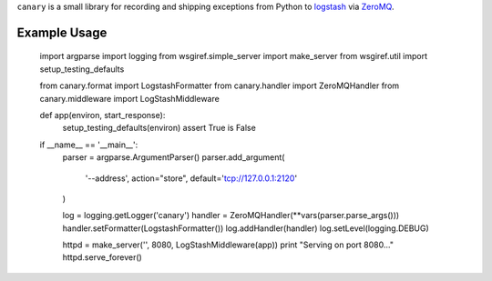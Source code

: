 ``canary`` is a small library for recording and shipping exceptions from Python to `logstash <http://logstash.net>`_ via `ZeroMQ <http://www.zeromq.org>`_.

Example Usage
-------------

    import argparse
    import logging
    from wsgiref.simple_server import make_server
    from wsgiref.util import setup_testing_defaults
    
    from canary.format import LogstashFormatter
    from canary.handler import ZeroMQHandler
    from canary.middleware import LogStashMiddleware
    
    
    def app(environ, start_response):
        setup_testing_defaults(environ)
        assert True is False
    
    if __name__ == '__main__':
        parser = argparse.ArgumentParser()
        parser.add_argument(
            '--address',
            action="store",
            default='tcp://127.0.0.1:2120'
        )
    
        log = logging.getLogger('canary')
        handler = ZeroMQHandler(**vars(parser.parse_args()))
        handler.setFormatter(LogstashFormatter())
        log.addHandler(handler)
        log.setLevel(logging.DEBUG)
    
        httpd = make_server('', 8080, LogStashMiddleware(app))
        print "Serving on port 8080..."
        httpd.serve_forever()
